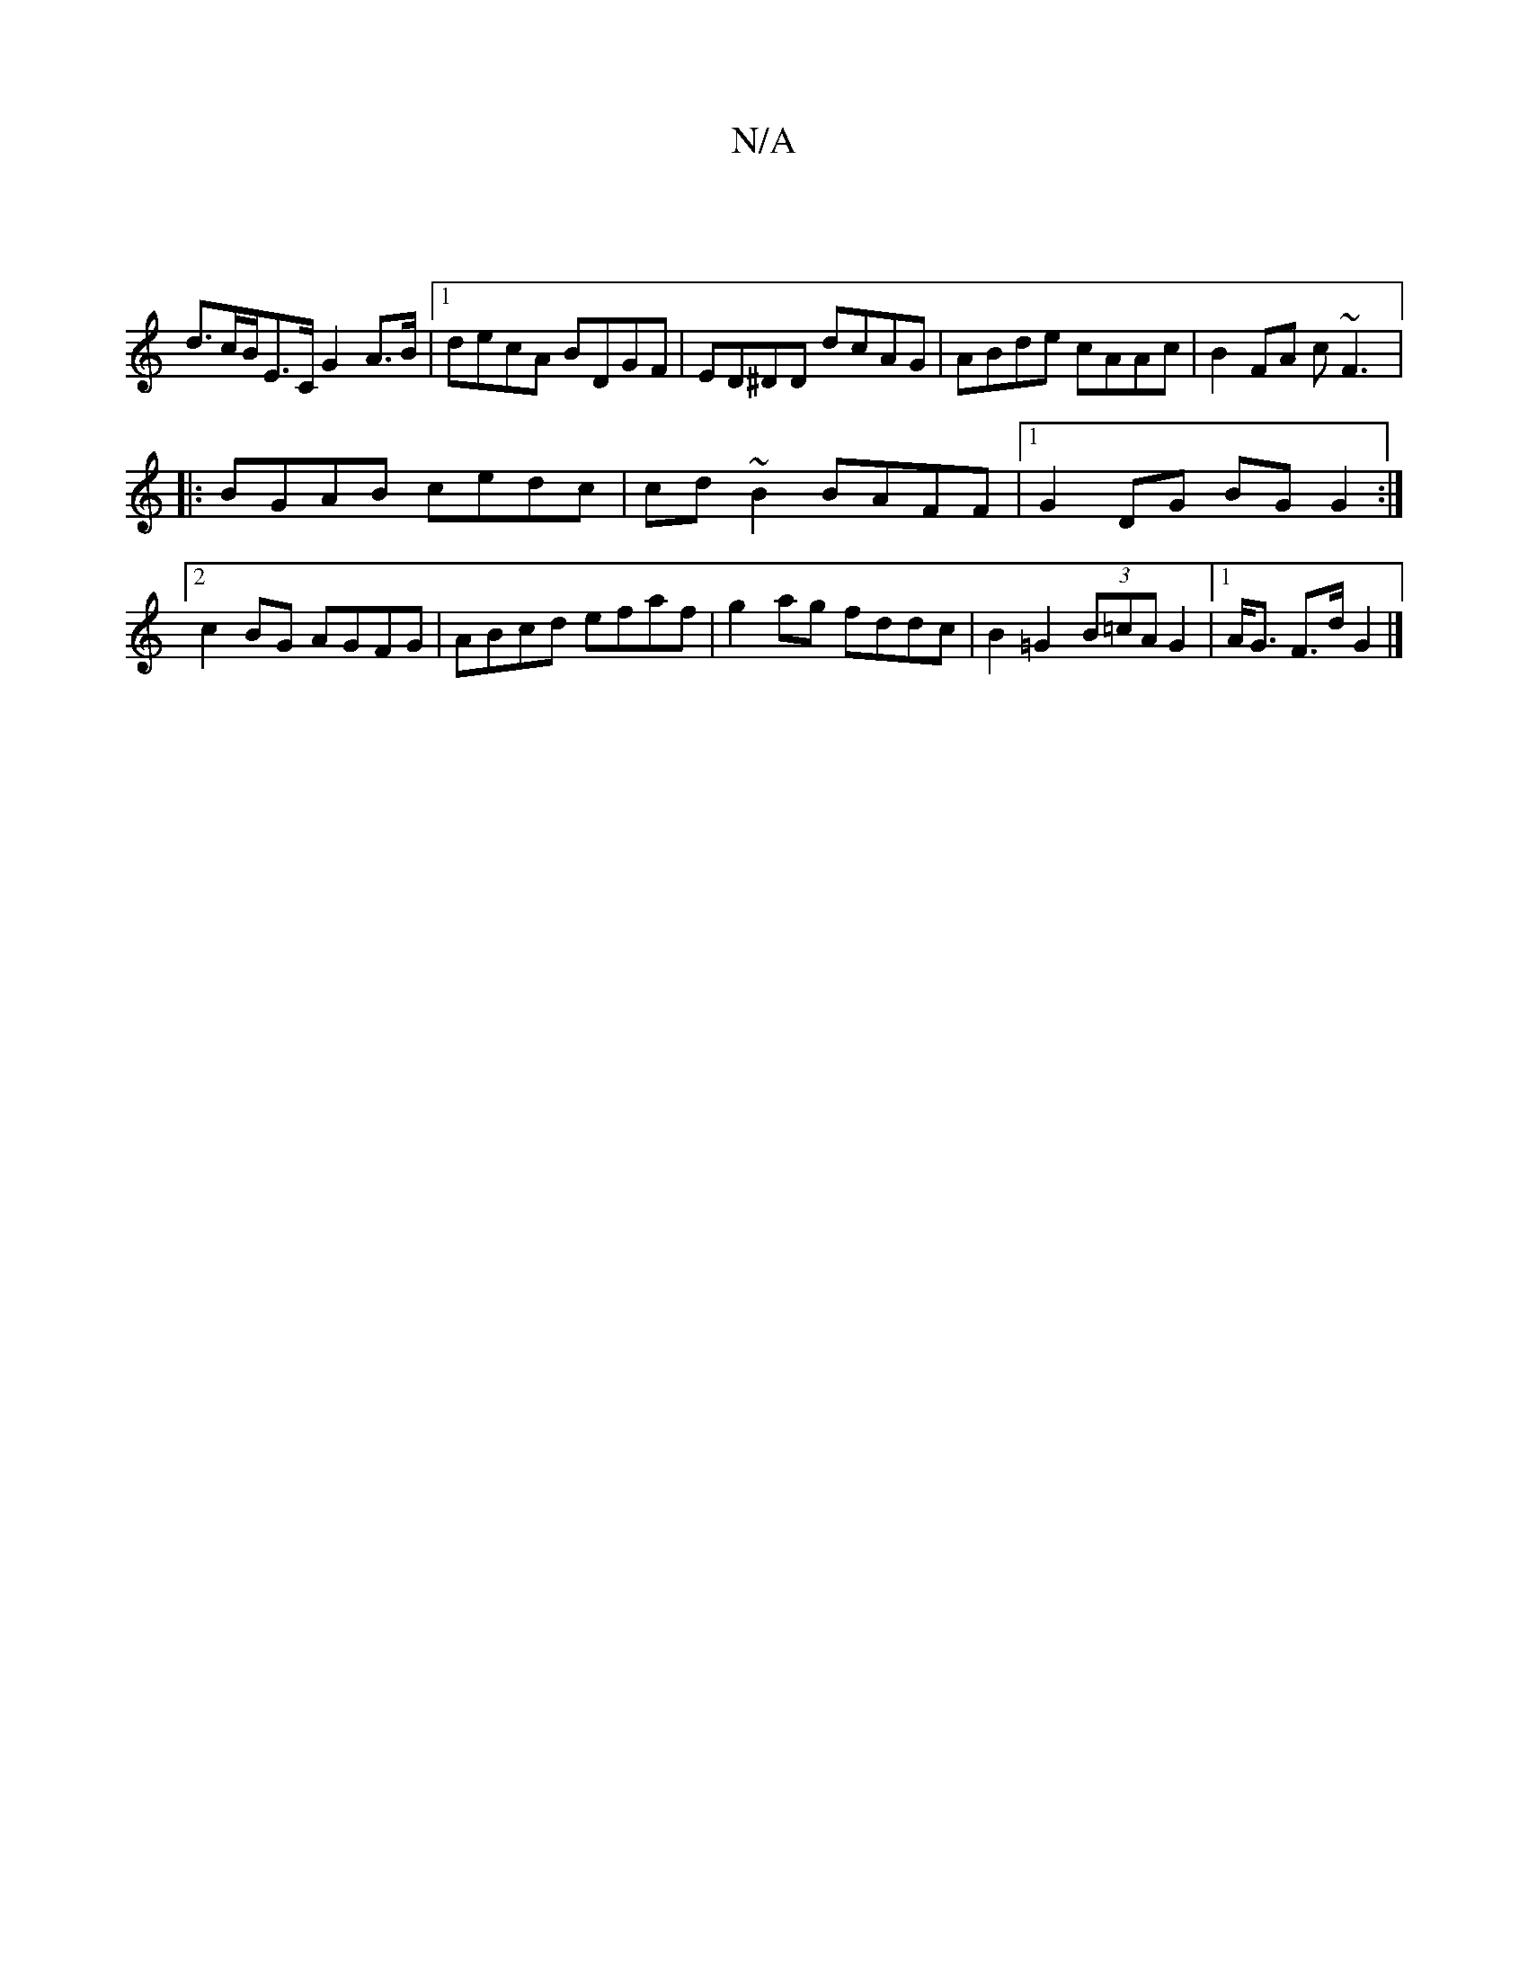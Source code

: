 X:1
T:N/A
M:4/4
R:N/A
K:Cmajor
||
d>cB/E>C G2 A>B |[1 decA BDGF | ED^DD dcAG | ABde cAAc | B2 FA c~F3 |:
BGAB cedc | cd~B2 BAFF |[1 G2 DG BG G2 :|[2 c2 BG AGFG | ABcd efaf | g2ag fddc | B2 =G2 (3B=cA G2 |[1 A<G F>d G2 |]

D:C3 B,D 